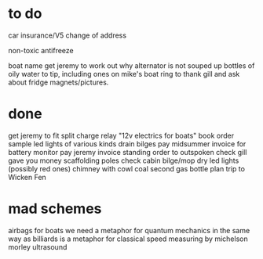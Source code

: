 * to do

car insurance/V5 change of address

non-toxic antifreeze

boat name
get jeremy to work out why alternator is not souped up
bottles of oily water to tip, including ones on mike's boat
ring to thank gill and ask about fridge magnets/pictures.

* done
get jeremy to fit split charge relay
"12v electrics for boats" book
order sample led lights of various kinds
drain bilges
pay midsummer invoice for battery monitor
pay jeremy invoice
standing order to outspoken
check gill gave you money
scaffolding poles
check cabin bilge/mop dry
led lights (possibly red ones)
chimney with cowl
coal
second gas bottle
plan trip to Wicken Fen



* mad schemes
airbags for boats
we need a metaphor for quantum mechanics in the same way as billiards is a metaphor for classical
speed measuring by michelson morley ultrasound
